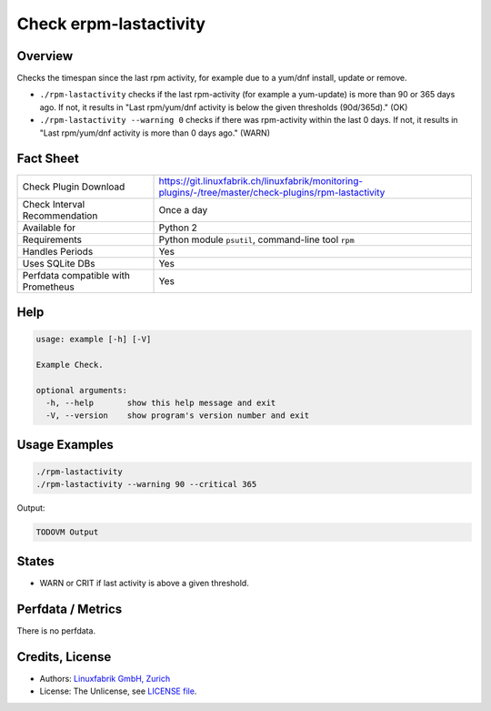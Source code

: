 Check erpm-lastactivity
=======================

Overview
--------

Checks the timespan since the last rpm activity, for example due to a yum/dnf install, update or remove.

* ``./rpm-lastactivity`` checks if the last rpm-activity (for example a yum-update) is more than 90 or 365 days ago. If not, it results in "Last rpm/yum/dnf activity is below the given thresholds (90d/365d)." (OK)
* ``./rpm-lastactivity --warning 0`` checks if there was rpm-activity within the last 0 days. If not, it results in "Last rpm/yum/dnf activity is more than 0 days ago." (WARN)


Fact Sheet
----------

.. csv-table::
    :widths: 30, 70
    
    "Check Plugin Download",                "https://git.linuxfabrik.ch/linuxfabrik/monitoring-plugins/-/tree/master/check-plugins/rpm-lastactivity"
    "Check Interval Recommendation",        "Once a day"
    "Available for",                        "Python 2"
    "Requirements",                         "Python module ``psutil``, command-line tool ``rpm``"
    "Handles Periods",                      "Yes"
    "Uses SQLite DBs",                      "Yes"
    "Perfdata compatible with Prometheus",  "Yes"


Help
----

.. code-block:: text

    usage: example [-h] [-V]

    Example Check.

    optional arguments:
      -h, --help       show this help message and exit
      -V, --version    show program's version number and exit


Usage Examples
--------------

.. code-block:: bash

    ./rpm-lastactivity
    ./rpm-lastactivity --warning 90 --critical 365
    
Output:

.. code-block:: text

    TODOVM Output


States
------

* WARN or CRIT if last activity is above a given threshold.


Perfdata / Metrics
------------------

There is no perfdata.


Credits, License
----------------

* Authors: `Linuxfabrik GmbH, Zurich <https://www.linuxfabrik.ch>`_
* License: The Unlicense, see `LICENSE file <https://git.linuxfabrik.ch/linuxfabrik/monitoring-plugins/-/blob/master/LICENSE>`_.
